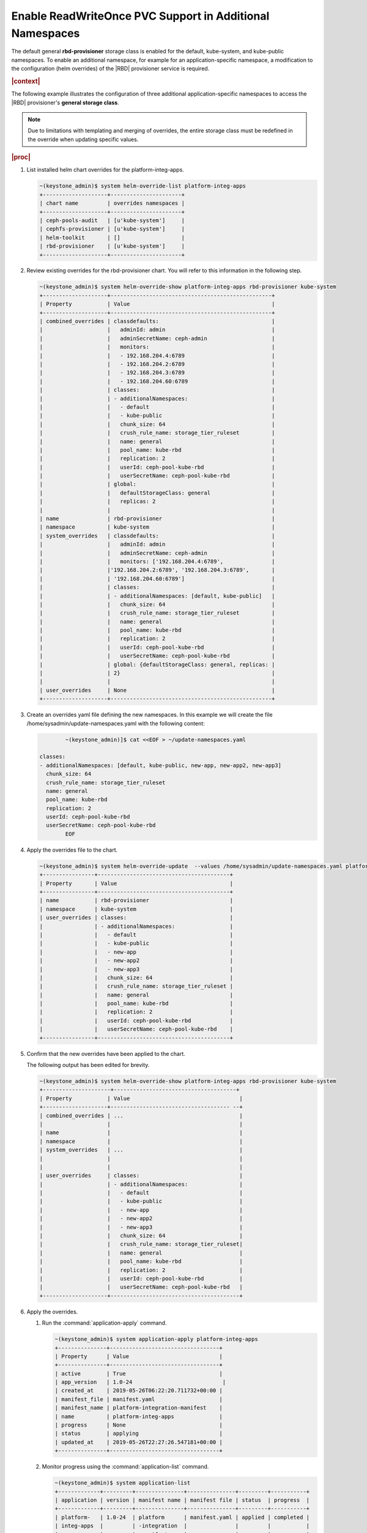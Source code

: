 
.. vqw1561030204071
.. _enable-readwriteonce-pvc-support-in-additional-namespaces:

=========================================================
Enable ReadWriteOnce PVC Support in Additional Namespaces
=========================================================

The default general **rbd-provisioner** storage class is enabled for the
default, kube-system, and kube-public namespaces. To enable an additional
namespace, for example for an application-specific namespace, a
modification to the configuration \(helm overrides\) of the
|RBD| provisioner service is required.

.. rubric:: |context|

The following example illustrates the configuration of three additional
application-specific namespaces to access the |RBD| provisioner's **general storage class**.

.. note::
    Due to limitations with templating and merging of overrides, the entire
    storage class must be redefined in the override when updating specific
    values.

.. rubric:: |proc|

#.  List installed helm chart overrides for the platform-integ-apps.

    .. code-block:: none

        ~(keystone_admin)$ system helm-override-list platform-integ-apps
        +--------------------+----------------------+
        | chart name         | overrides namespaces |
        +--------------------+----------------------+
        | ceph-pools-audit   | [u'kube-system']     |
        | cephfs-provisioner | [u'kube-system']     |
        | helm-toolkit       | []                   |
        | rbd-provisioner    | [u'kube-system']     |
        +--------------------+----------------------+

#.  Review existing overrides for the rbd-provisioner chart. You will refer
    to this information in the following step.

    .. code-block:: none

        ~(keystone_admin)$ system helm-override-show platform-integ-apps rbd-provisioner kube-system
        +--------------------+--------------------------------------------------+
        | Property           | Value                                            |
        +--------------------+--------------------------------------------------+
        | combined_overrides | classdefaults:                                   |
        |                    |   adminId: admin                                 |
        |                    |   adminSecretName: ceph-admin                    |
        |                    |   monitors:                                      |
        |                    |   - 192.168.204.4:6789                           |
        |                    |   - 192.168.204.2:6789                           |
        |                    |   - 192.168.204.3:6789                           |
        |                    |   - 192.168.204.60:6789                          |
        |                    | classes:                                         |
        |                    | - additionalNamespaces:                          |
        |                    |   - default                                      |
        |                    |   - kube-public                                  |
        |                    |   chunk_size: 64                                 |
        |                    |   crush_rule_name: storage_tier_ruleset          |
        |                    |   name: general                                  |
        |                    |   pool_name: kube-rbd                            |
        |                    |   replication: 2                                 |
        |                    |   userId: ceph-pool-kube-rbd                     |
        |                    |   userSecretName: ceph-pool-kube-rbd             |
        |                    | global:                                          |
        |                    |   defaultStorageClass: general                   |
        |                    |   replicas: 2                                    |
        |                    |                                                  |
        | name               | rbd-provisioner                                  |
        | namespace          | kube-system                                      |
        | system_overrides   | classdefaults:                                   |
        |                    |   adminId: admin                                 |
        |                    |   adminSecretName: ceph-admin                    |
        |                    |   monitors: ['192.168.204.4:6789',               |
        |                    |'192.168.204.2:6789', '192.168.204.3:6789',       |
        |                    | '192.168.204.60:6789']                           |
        |                    | classes:                                         |
        |                    | - additionalNamespaces: [default, kube-public]   |
        |                    |   chunk_size: 64                                 |
        |                    |   crush_rule_name: storage_tier_ruleset          |
        |                    |   name: general                                  |
        |                    |   pool_name: kube-rbd                            |
        |                    |   replication: 2                                 |
        |                    |   userId: ceph-pool-kube-rbd                     |
        |                    |   userSecretName: ceph-pool-kube-rbd             |
        |                    | global: {defaultStorageClass: general, replicas: |
        |                    | 2}                                               |
        |                    |                                                  |
        | user_overrides     | None                                             |
        +--------------------+--------------------------------------------------+


#.  Create an overrides yaml file defining the new namespaces. In this example we will create the file /home/sysadmin/update-namespaces.yaml with the following content:

    .. code-block:: none

		~(keystone_admin)]$ cat <<EOF > ~/update-namespaces.yaml

        classes:
        - additionalNamespaces: [default, kube-public, new-app, new-app2, new-app3]
          chunk_size: 64
          crush_rule_name: storage_tier_ruleset
          name: general
          pool_name: kube-rbd
          replication: 2
          userId: ceph-pool-kube-rbd
          userSecretName: ceph-pool-kube-rbd
		EOF

#.  Apply the overrides file to the chart.

    .. code-block:: none

        ~(keystone_admin)$ system helm-override-update  --values /home/sysadmin/update-namespaces.yaml platform-integ-apps rbd-provisioner kube-system
        +----------------+-----------------------------------------+
        | Property       | Value                                   |
        +----------------+-----------------------------------------+
        | name           | rbd-provisioner                         |
        | namespace      | kube-system                             |
        | user_overrides | classes:                                |
        |                | - additionalNamespaces:                 |
        |                |   - default                             |
        |                |   - kube-public                         |
        |                |   - new-app                             |
        |                |   - new-app2                            |
        |                |   - new-app3                            |
        |                |   chunk_size: 64                        |
        |                |   crush_rule_name: storage_tier_ruleset |
        |                |   name: general                         |
        |                |   pool_name: kube-rbd                   |
        |                |   replication: 2                        |
        |                |   userId: ceph-pool-kube-rbd            |
        |                |   userSecretName: ceph-pool-kube-rbd    |
        +----------------+-----------------------------------------+

#.  Confirm that the new overrides have been applied to the chart.

    The following output has been edited for brevity.

    .. code-block:: none

        ~(keystone_admin)$ system helm-override-show platform-integ-apps rbd-provisioner kube-system
        +---------------------+--------------------------------------+
        | Property           | Value                                  |
        +--------------------+------------------------------------- --+
        | combined_overrides | ...                                    |
        |                    |                                        |
        | name               |                                        |
        | namespace          |                                        |
        | system_overrides   | ...                                    |
        |                    |                                        |
        |                    |                                        |
        | user_overrides     | classes:                               |
        |                    | - additionalNamespaces:                |
        |                    |   - default                            |
        |                    |   - kube-public                        |
        |                    |   - new-app                            |
        |                    |   - new-app2                           |
        |                    |   - new-app3                           |
        |                    |   chunk_size: 64                       |
        |                    |   crush_rule_name: storage_tier_ruleset|
        |                    |   name: general                        |
        |                    |   pool_name: kube-rbd                  |
        |                    |   replication: 2                       |
        |                    |   userId: ceph-pool-kube-rbd           |
        |                    |   userSecretName: ceph-pool-kube-rbd   |
        +--------------------+----------------------------------------+

#.  Apply the overrides.

    #.  Run the :command:`application-apply` command.

        .. code-block:: none

            ~(keystone_admin)$ system application-apply platform-integ-apps
            +---------------+----------------------------------+
            | Property      | Value                            |
            +---------------+----------------------------------+
            | active        | True                             |
            | app_version   | 1.0-24                            |
            | created_at    | 2019-05-26T06:22:20.711732+00:00 |
            | manifest_file | manifest.yaml                    |
            | manifest_name | platform-integration-manifest    |
            | name          | platform-integ-apps              |
            | progress      | None                             |
            | status        | applying                         |
            | updated_at    | 2019-05-26T22:27:26.547181+00:00 |
            +---------------+----------------------------------+

    #.  Monitor progress using the :command:`application-list` command.

        .. code-block:: none

            ~(keystone_admin)$ system application-list
            +-------------+---------+---------------+---------------+---------+-----------+
            | application | version | manifest name | manifest file | status  | progress  |
            +-------------+---------+---------------+---------------+---------+-----------+
            | platform-   | 1.0-24  | platform      | manifest.yaml | applied | completed |
            | integ-apps  |         | -integration  |               |         |           |
            |             |         | -manifest     |               |         |           |
            +-------------+---------+---------------+---------------+---------+-----------+

    You can now create and mount PVCs from the default |RBD| provisioner's
    **general storage class**, from within these application-specific namespaces.

#.  Apply the secret to the new rbd-provisioner namespace.

    Check if the secret has been created in the new namespace by running the
    following command:

    .. code-block:: none

        ~(keystone_admin)$ kubectl get secret ceph-pool-kube-rbd -n <namespace>

    If the secret has not been created in the new namespace, create it by
    running the following command:

    .. code-block:: none

        ~(keystone_admin)$ kubectl get secret ceph-pool-kube-rbd -n default -o yaml | grep -v '^\s*namespace:\s' | kubectl apply -n <namespace> -f -
